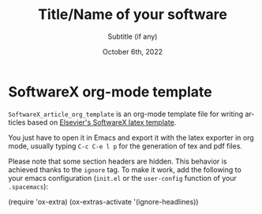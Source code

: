 # Author: Gregorio Ambrosio Cestero. gambrosio [at] uma [dot] es

# This file is in read only mode
# C-x-q  to enable/disable buffer read only mode

* Prelude (Ver.7.8)                                              :noexport:

[[info:org#Export Settings]]
[[https://orgmode.org/manual/Export-Settings.html#Export-Settings][13.2 Export Settings]]


** Identification

# [[https://orgmode.org/manual/Export-settings.html][Export settings]]
#+TITLE: Title/Name of your software
#+SUBTITLE: Subtitle (if any)


# The following variables, when exporting latex, are included in \hypersetup{}

#+DESCRIPTION: Paper for Elsevier SoftwareX Journal
#+KEYWORDS: template, softwarex, org, latex
# Use keybind C-c . or C-c < or free format like "Saturday 9th, 2019"
#+DATE: October 6th, 2022
#+AUTHOR: Gregorio Ambrosio Cestero
#+EMAIL: gambrosio@uma.es
#+LANGUAGE: en
# #+CREATOR: uncomment with your text info
# src_elisp{org-version} {{{results(=9.5.5=)}}}
# src_elisp{emacs-version} {{{results(=28.2=)}}}

** Org settings

[[https://orgmode.org/manual/In_002dbuffer-Settings.html][In-buffer Settings (The Org Manual)]]

# #+STARTUP: hidestars
# #+STARTUP: hideblocks
# #+STARTUP: nohideblocks
#+STARTUP: overview
#+STARTUP: indent
#+STARTUP: logdrawer

#+COLUMNS: %25ITEM %TAGS %TODO

** Export settings (general)

#+SELECT_TAGS: export
#+EXCLUDE_TAGS: noexport

#+OPTIONS: ':nil *:t -:t ::t <:t H:6 \n:nil ^:t arch:headline author:nil
#+OPTIONS: broken-links:nil c:nil creator:nil d:(not "LOGBOOK") date:t e:t
#+OPTIONS: email:nil f:t inline:t num:t p:nil pri:nil prop:nil stat:t tags:t
#+OPTIONS: tasks:t tex:t timestamp:t title:nil toc:nil todo:nil |:t


# TOC related
# #+OPTIONS: toc:t          include all levels in TOC
# #+OPTIONS: toc:2          only include two levels in TOC
# #+OPTIONS: toc:nil        no default TOC at all

# To move the TOC to a different location:
# #+OPTIONS: toc:nil        no default TOC
# ...
# #+TOC: headlines 2        insert TOC here, with two headline levels

# Use the TOC keyword to generate list of tables (resp. all listings) with captions.
# #+TOC: listings           build a list of listings
# #+TOC: tables             build a list of tables


** Export settings (specific)
*** Code

 # To avoid evaluating code on export use the following header argument:
 #+PROPERTY: header-args :eval never-export

*** LaTeX

[[https://orgmode.org/manual/LaTeX-specific-export-settings.html#LaTeX-specific-export-settings][13.10.2 LaTeX specific export settings]]
[[https://orgmode.org/manual/Images-in-LaTeX-export.html][13.10.6 Images in LaTeX export]]

[[https://www.elsevier.com/journals/softwarex/2352-7110/guide-for-authors][Guide for authors - SoftwareX - ISSN 2352-7110]]
[[https://www.elsevier.com/authors/policies-and-guidelines/latex-instructions][Elsevier Latex Instructions]]


# LaTeX specific export settings
# ================================

#+LATEX_COMPILER: pdflatex
#+LATEX_CLASS: elsarticle
#+LaTeX_CLASS_OPTIONS: [preprint,12pt, a4paper]

#+begin_export latex
%% Use the option review to obtain double line spacing
%% \documentclass[authoryear,preprint,review,12pt]{elsarticle}

%% For including figures, graphicx.sty has been loaded in
%% elsarticle.cls. If you prefer to use the old commands
%% please give \usepackage{epsfig}

%% The amssymb package provides various useful mathematical symbols
%% \usepackage{amssymb}
%% The amsthm package provides extended theorem environments
%% \usepackage{amsthm}

%% The lineno packages adds line numbers. Start line numbering with
%% \begin{linenumbers}, end it with \end{linenumbers}. Or switch it on
%% for the whole article with \linenumbers.
#+end_export

#+LATEX_HEADER: \usepackage{lineno}  % adds line numbers
# #+LATEX_HEADER: \modulolinenumbers[1]
#+LATEX_HEADER: \usepackage{float}
#+LATEX_HEADER: \restylefloat{table}

#+LATEX_HEADER: \journal{SoftwareX}

#+begin_comment
#+LaTeX_CLASS_OPTIONS: [preprint,5p,times,twocolumn,a4paper]
#+LaTeX_CLASS_OPTIONS: [preprint,5p,times,twocolumn,a4paper,12pt]
#+LaTeX_CLASS_OPTIONS: [final,5p,a4paper,times,twocolumn]
#+LaTeX_CLASS_OPTIONS: [authoryear,preprint,review,12pt]
#+end_comment

#+begin_comment
#+LATEX_HEADER: \usepackage{amssymb}  % provides various useful mathematical symbols <- exported by default
#+LATEX_HEADER: \usepackage{amsmath}   % provides extended theorem environments
#+end_comment

#+begin_comment
# Customizing some colors for references.
#+LATEX_HEADER: \usepackage[usenames,dvipsnames]{xcolor}
#+LATEX_HEADER: \hypersetup{colorlinks=true}
#+LATEX_HEADER: \AtBeginDocument{\hypersetup{citecolor=olive,urlcolor=Turquoise,linkcolor=olive}}
#+end_comment

#+begin_comment
#+LATEX_HEADER: \usepackage{graphicx}
#+LATEX_HEADER: \usepackage{color}
#+LATEX_HEADER: \usepackage{xspace}
#+LATEX_HEADER: \usepackage{booktabs} % enhances the quality of tables in LaTeX, providing extra commands as well as behind-the-scenes optimisation
#+LATEX_HEADER: \usepackage{graphicx,dblfloatfix} % dblfloatfix magically fix the position of figures at the bottom, instead of sending them to the end of the document
#+LATEX_HEADER: \usepackage{array}
#+end_comment

#+begin_comment
#+LATEX_HEADER: \usepackage{multicol}
#+LATEX_HEADER: \usepackage{tabularx}
#+LATEX_HEADER: \usepackage{colortbl}
#+LATEX_HEADER: \usepackage{multirow}
#+end_comment

#+begin_comment
#+LATEX_HEADER: \usepackage[english]{babel}
#+end_comment

# From jraul papers
#+begin_comment
#+LATEX_HEADER: \newcommand\red[1]{\textcolor{red}{#1}}
#+LATEX_HEADER: \newcommand\blue[1]{\textcolor{blue}{#1}}
#+LATEX_HEADER: \newcommand\green[1]{\textcolor{green}{#1}}
#+LATEX_HEADER: \newcommand\magenta[1]{\textcolor{magenta}{#1}}
#+LATEX_HEADER: \newcommand\orange[1]{\textcolor{orange}{#1}}

#+LATEX_HEADER: \newcommand\T{\rule{0pt}{2.6ex}}       % Top strut
#+LATEX_HEADER: \newcommand\Bo{\rule[-2ex]{0pt}{0pt}} % Bottom strut

#+LATEX_HEADER: \newcommand{\C}[1]{\mathcal{#1}}
#+LATEX_HEADER: \newcommand{\B}[1]{\boldsymbol{#1}}
#+LATEX_HEADER: \newcommand{\bx}{\boldsymbol{x}}
#+LATEX_HEADER: \newcommand{\by}{\boldsymbol{y}}
#+LATEX_HEADER: \newcommand{\btheta}{\boldsymbol{\theta}}
#+LATEX_HEADER: \newcommand{\NP}{\mbox{$\mathcal{NP}$-hard}}
#+LATEX_HEADER: \newcommand{\bIH}{\boldsymbol{\mathrm{H}}}
#+LATEX_HEADER: \newcommand{\degree}{\ensuremath{^\circ}}

#+LATEX_HEADER: \providecommand{\EQ}[1]{Eq.#1}
#+LATEX_HEADER: \providecommand{\FIG}[1]{Fig.~#1}
#+LATEX_HEADER: \providecommand{\SEC}[1]{Sec.~#1}
#+LATEX_HEADER: \providecommand{\TABLE}[1]{Tab.~#1}
#+LATEX_HEADER: \providecommand{\VECTOR}[1]{\mathbf{#1}}
#+LATEX_HEADER: \providecommand{\MATRIX}[1]{\mathbf{#1}}

#+LATEX_HEADER: \providecommand{\hcrf}{\textit{ob}CRF\,\xspace}
#+LATEX_HEADER: \providecommand{\hcrfs}{\textit{ob}CRFs\,\xspace}

#+LATEX_HEADER: \providecommand{\etal}{\emph{et al.\,\xspace}}
#+LATEX_HEADER: \providecommand{\ie}{\emph{i.e.\,\xspace}}
#+LATEX_HEADER: \providecommand{\eg}{\emph{e.g.\,\xspace}}
#+LATEX_HEADER: \providecommand{\RGBD}{\mbox{RGB-D}\,\xspace}
#+end_comment


* SoftwareX org-mode template

~SoftwareX_article_org_template~ is an org-mode template file for writing articles
based on [[https://www.elsevier.com/journals/softwarex/2352-7110/guide-for-authors#txt23005][Elsevier's SoftwareX latex template]].

You just have to open it in Emacs and export it with the latex exporter in org
mode, usually typing ~C-c C-e l p~ for the generation of tex and pdf files.


Please note that some section headers are hidden. This behavior is achieved
thanks to the ~ignore~ tag. To make it work, add the following to your emacs
configuration (~init.el~ or the ~user-config~ function of your ~.spacemacs~):

#+begin_example elisp
(require 'ox-extra)
(ox-extras-activate '(ignore-headlines))
#+end_example

# Please note that my own ~.spacemacs~ file is included in this repository for reference.

* Emacs Setup                                                 :noexport:
  This document has local variables in its postembule, which should
  allow org-mode to work seamlessly without any setup. If you're
  uncomfortable using such variables, you can safely ignore them at
  startup. Exporting may require that you copy them in your .emacs.

  If you are more comfortable setting the variables in preamble (first two
  lines), it would be something like:

  : -*- mode: org; coding: utf-8-unix; ispell-dictionary: "english"; org-hide-emphasis-markers: t; buffer-read-only: t; eval: (auto-fill-mode)  -*-

# Local Variables:
# mode: org
# coding: utf-8-unix
# ispell-dictionary: "english"
# org-hide-emphasis-markers: t
# buffer-read-only: t
# org-confirm-babel-evaluate: nil
# eval: (auto-fill-mode)
# End:
